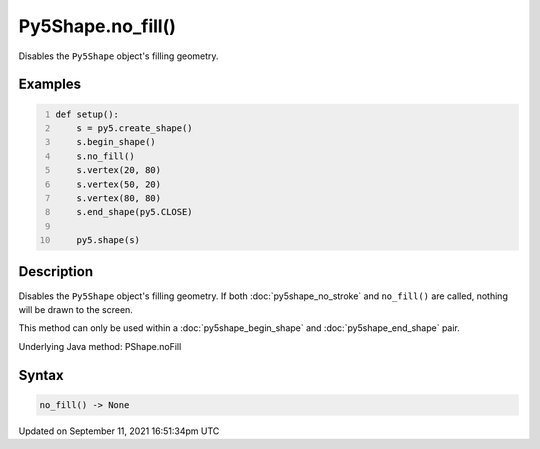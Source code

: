 Py5Shape.no_fill()
==================

Disables the ``Py5Shape`` object's filling geometry.

Examples
--------

.. raw:: html

    <div class="example-table">

.. raw:: html

    <div class="example-row"><div class="example-cell-image">

.. image:: /images/reference/Py5Shape_no_fill_0.png
    :alt: example picture for no_fill()

.. raw:: html

    </div><div class="example-cell-code">

.. code:: python
    :number-lines:

    def setup():
        s = py5.create_shape()
        s.begin_shape()
        s.no_fill()
        s.vertex(20, 80)
        s.vertex(50, 20)
        s.vertex(80, 80)
        s.end_shape(py5.CLOSE)

        py5.shape(s)

.. raw:: html

    </div></div>

.. raw:: html

    </div>

Description
-----------

Disables the ``Py5Shape`` object's filling geometry. If both :doc:`py5shape_no_stroke` and ``no_fill()`` are called, nothing will be drawn to the screen.

This method can only be used within a :doc:`py5shape_begin_shape` and :doc:`py5shape_end_shape` pair.

Underlying Java method: PShape.noFill

Syntax
------

.. code:: python

    no_fill() -> None

Updated on September 11, 2021 16:51:34pm UTC

